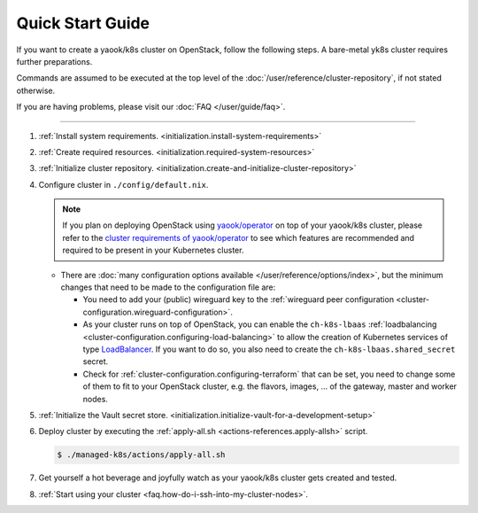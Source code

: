 Quick Start Guide
=================

If you want to create a yaook/k8s cluster on OpenStack, follow the following
steps. A bare-metal yk8s cluster requires further preparations.

Commands are assumed to be executed at the top level of the :doc:`/user/reference/cluster-repository`,
if not stated otherwise.

If you are having problems, please visit our :doc:`FAQ </user/guide/faq>`.

--------------

1. :ref:`Install system requirements. <initialization.install-system-requirements>`
2. :ref:`Create required resources. <initialization.required-system-resources>`
3. :ref:`Initialize cluster repository. <initialization.create-and-initialize-cluster-repository>`

4. Configure cluster in ``./config/default.nix``.

   .. note::
      If you plan on deploying OpenStack using `yaook/operator <https://gitlab.com/yaook/operator>`_
      on top of your yaook/k8s cluster, please refer to the
      `cluster requirements of yaook/operator <https://docs.yaook.cloud/requirements/k8s-cluster.html>`__
      to see which features are recommended and required to be present in
      your Kubernetes cluster.

   -  There are
      :doc:`many configuration options available </user/reference/options/index>`,
      but the minimum
      changes that need to be made to the configuration file are:

      -  You need to add your (public) wireguard key to the
         :ref:`wireguard peer configuration <cluster-configuration.wireguard-configuration>`.

      -  As your cluster runs on top of OpenStack, you can enable the
         ``ch-k8s-lbaas`` :ref:`loadbalancing <cluster-configuration.configuring-load-balancing>`
         to allow the creation of Kubernetes services of type
         `LoadBalancer <https://kubernetes.io/docs/concepts/services-networking/service/#loadbalancer>`_.
         If you want to do so, you also need to create the
         ``ch-k8s-lbaas.shared_secret`` secret.

      - Check for
        :ref:`cluster-configuration.configuring-terraform`
        that can be set, you need to change some of them to fit to your
        OpenStack cluster, e.g.
        the flavors, images, ... of the gateway, master and worker nodes.

5. :ref:`Initialize the Vault secret store. <initialization.initialize-vault-for-a-development-setup>`
6. Deploy cluster by executing the :ref:`apply-all.sh <actions-references.apply-allsh>` script.

   .. code:: console

      $ ./managed-k8s/actions/apply-all.sh

7. Get yourself a hot beverage and joyfully watch as your yaook/k8s cluster
   gets created and tested.


8. :ref:`Start using your cluster <faq.how-do-i-ssh-into-my-cluster-nodes>`.
